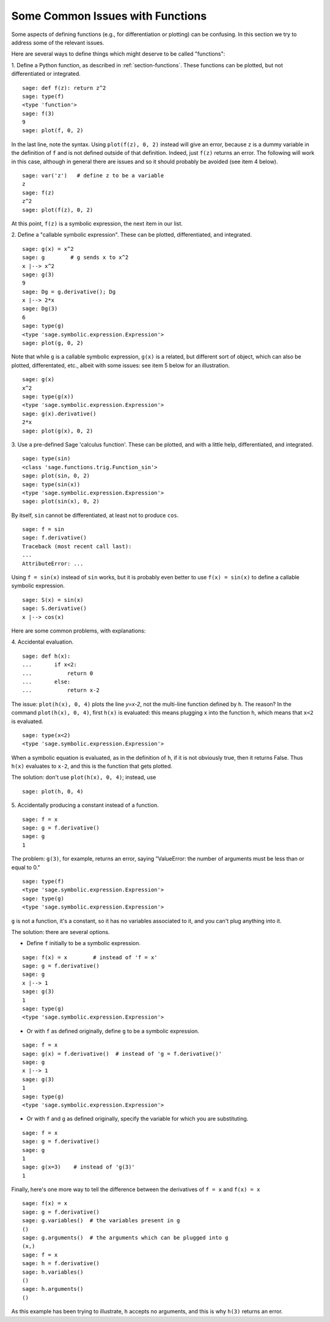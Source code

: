 .. _section-functions-issues:

Some Common Issues with Functions
=================================

Some aspects of defining functions (e.g., for differentiation or
plotting) can be confusing. In this section we try to address some of
the relevant issues.

Here are several ways to define things which might deserve to be
called "functions":

1. Define a Python function, as described in :ref:`section-functions`.
These functions can be plotted, but not differentiated or integrated.

::

       sage: def f(z): return z^2
       sage: type(f)
       <type 'function'>
       sage: f(3)
       9
       sage: plot(f, 0, 2)

In the last line, note the syntax. Using ``plot(f(z), 0, 2)`` instead
will give an error, because ``z`` is a dummy variable in the
definition of ``f`` and is not defined outside of that
definition. Indeed, just ``f(z)`` returns an error. The following will
work in this case, although in general there are issues and so it
should probably be avoided (see item 4 below).

.. link

::

       sage: var('z')   # define z to be a variable
       z
       sage: f(z)
       z^2
       sage: plot(f(z), 0, 2)

At this point, ``f(z)`` is a symbolic expression, the next item in our
list.

2. Define a "callable symbolic expression".  These can be plotted,
differentiated, and integrated.

::

       sage: g(x) = x^2
       sage: g        # g sends x to x^2
       x |--> x^2
       sage: g(3)
       9
       sage: Dg = g.derivative(); Dg
       x |--> 2*x
       sage: Dg(3)
       6
       sage: type(g)
       <type 'sage.symbolic.expression.Expression'>
       sage: plot(g, 0, 2)

Note that while ``g`` is a callable symbolic expression, ``g(x)`` is a
related, but different sort of object, which can also be plotted,
differentated, etc., albeit with some issues: see item 5 below for an
illustration.

.. link

::

       sage: g(x)
       x^2
       sage: type(g(x))
       <type 'sage.symbolic.expression.Expression'>
       sage: g(x).derivative()
       2*x
       sage: plot(g(x), 0, 2)

3. Use a pre-defined Sage 'calculus function'.  These can be plotted,
and with a little help, differentiated, and integrated.

::

       sage: type(sin)
       <class 'sage.functions.trig.Function_sin'>
       sage: plot(sin, 0, 2)
       sage: type(sin(x))
       <type 'sage.symbolic.expression.Expression'>
       sage: plot(sin(x), 0, 2)
       
By itself, ``sin`` cannot be differentiated, at least not to produce
``cos``.

::

       sage: f = sin
       sage: f.derivative()
       Traceback (most recent call last):
       ...
       AttributeError: ...

Using ``f = sin(x)`` instead of ``sin`` works, but it is probably even
better to use ``f(x) = sin(x)`` to define a callable symbolic
expression.

::
   
       sage: S(x) = sin(x)
       sage: S.derivative()
       x |--> cos(x)
       
Here are some common problems, with explanations:

\4. Accidental evaluation.

::

       sage: def h(x):
       ...       if x<2:
       ...           return 0
       ...       else:
       ...           return x-2

The issue: ``plot(h(x), 0, 4)`` plots the line `y=x-2`, not the
multi-line function defined by ``h``.  The reason? In the command
``plot(h(x), 0, 4)``, first ``h(x)`` is evaluated: this means plugging
``x`` into the function ``h``, which means that ``x<2`` is evaluated.

.. link

::

       sage: type(x<2)
       <type 'sage.symbolic.expression.Expression'>

When a symbolic equation is evaluated, as in the definition of ``h``,
if it is not obviously true, then it returns False.  Thus ``h(x)``
evaluates to ``x-2``, and this is the function that gets plotted.

The solution: don't use ``plot(h(x), 0, 4)``; instead, use

.. link

::

       sage: plot(h, 0, 4)

\5. Accidentally producing a constant instead of a function.

::

       sage: f = x
       sage: g = f.derivative() 
       sage: g
       1

The problem: ``g(3)``, for example, returns an error, saying
"ValueError: the number of arguments must be less than or equal to 0."

.. link

::

       sage: type(f)
       <type 'sage.symbolic.expression.Expression'>
       sage: type(g)
       <type 'sage.symbolic.expression.Expression'>
       
``g`` is not a function, it's a constant, so it has no variables
associated to it, and you can't plug anything into it.

The solution: there are several options.

- Define ``f`` initially to be a symbolic expression.

::

         sage: f(x) = x        # instead of 'f = x'
         sage: g = f.derivative()
         sage: g
         x |--> 1
         sage: g(3)
         1
         sage: type(g)
         <type 'sage.symbolic.expression.Expression'>

- Or with ``f`` as defined originally, define ``g`` to be a symbolic
  expression.

::

         sage: f = x
         sage: g(x) = f.derivative()  # instead of 'g = f.derivative()'
         sage: g
         x |--> 1
         sage: g(3)
         1
         sage: type(g)
         <type 'sage.symbolic.expression.Expression'>

- Or with ``f`` and ``g`` as defined originally, specify the variable
  for which you are substituting.

::

         sage: f = x
         sage: g = f.derivative()
         sage: g
         1
         sage: g(x=3)    # instead of 'g(3)'
         1

Finally, here's one more way to tell the difference between the
derivatives of ``f = x`` and ``f(x) = x``

::

       sage: f(x) = x 
       sage: g = f.derivative()
       sage: g.variables()  # the variables present in g
       ()
       sage: g.arguments()  # the arguments which can be plugged into g
       (x,)
       sage: f = x
       sage: h = f.derivative()
       sage: h.variables()
       ()
       sage: h.arguments()
       ()
       
As this example has been trying to illustrate, ``h`` accepts no
arguments, and this is why ``h(3)`` returns an error.
